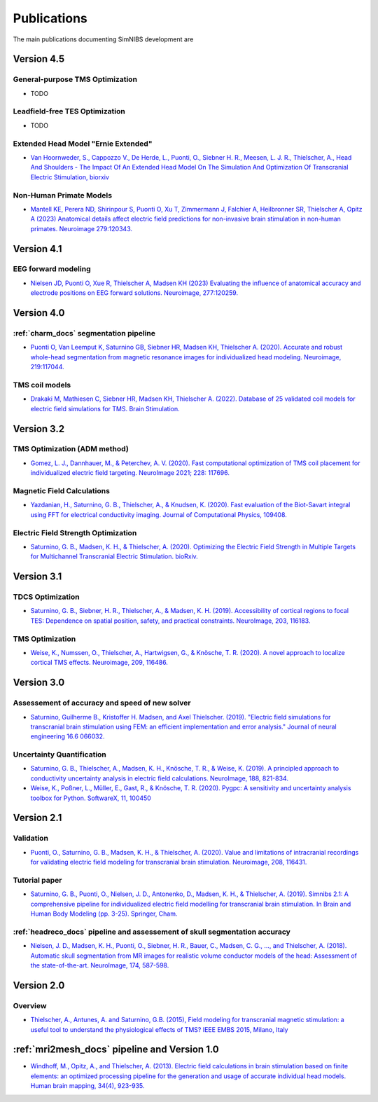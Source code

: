 .. _publications:

Publications
=============
The main publications documenting SimNIBS development are

Version 4.5
-----------

General-purpose TMS Optimization
''''''''''''''''''''''''''''''''
* TODO

Leadfield-free TES Optimization
''''''''''''''''''''''''''''''''
* TODO

Extended Head Model "Ernie Extended"
'''''''''''''''''''''''''''''''''''''''''''''''''''''''''''''''''
* `Van Hoornweder, S., Cappozzo V., De Herde, L., Puonti, O., Siebner H. R., Meesen, L. J. R., Thielscher, A.,  Head And Shoulders - The Impact Of An Extended Head Model On The Simulation And Optimization Of Transcranial Electric Stimulation, biorxiv <https://doi.org/10.1101/2024.08.29.610251>`_

Non-Human Primate Models
''''''''''''''''''''''''''''''''
* `Mantell KE, Perera ND, Shirinpour S, Puonti O, Xu T, Zimmermann J, Falchier A, Heilbronner SR, Thielscher A, Opitz A (2023)
  Anatomical details affect electric field predictions for non-invasive brain stimulation in non-human primates. 
  Neuroimage 279:120343. <https://doi.org/10.1016/j.neuroimage.2023.120343>`_

Version 4.1
-----------

EEG forward modeling
''''''''''''''''''''
* `Nielsen JD, Puonti O, Xue R, Thielscher A, Madsen KH (2023) Evaluating the influence of anatomical accuracy and electrode positions on EEG forward solutions. Neuroimage, 277:120259. <https://doi.org/10.1016/j.neuroimage.2023.120259>`_ 

Version 4.0
-----------

:ref:`charm_docs` segmentation pipeline
'''''''''''''''''''''''''''''''''''''''
* `Puonti O, Van Leemput K, Saturnino GB, Siebner HR, Madsen KH, Thielscher A. (2020). Accurate and robust whole-head segmentation from magnetic resonance images for individualized head modeling. Neuroimage, 219:117044. <https://doi.org/10.1016/j.neuroimage.2020.117044>`_

.. _coilmodels:

TMS coil models
'''''''''''''''
* `Drakaki M, Mathiesen C, Siebner HR, Madsen KH, Thielscher A. (2022). Database of 25 validated coil models for electric field simulations for TMS. Brain Stimulation. <https://doi.org/10.1016/j.brs.2022.04.017>`_


Version 3.2
-----------

TMS Optimization (ADM method)
''''''''''''''''''''''''''''''
* `Gomez, L. J., Dannhauer, M., & Peterchev, A. V. (2020). Fast computational optimization of TMS coil placement for individualized electric field targeting. NeuroImage 2021; 228: 117696. <https://doi.org/10.1016/j.neuroimage.2020.117696>`_


Magnetic Field Calculations
'''''''''''''''''''''''''''
* `Yazdanian, H., Saturnino, G. B., Thielscher, A., & Knudsen, K. (2020). Fast evaluation of the Biot-Savart integral using FFT for electrical conductivity imaging. Journal of Computational Physics, 109408. <https://doi.org/10.1016/j.jcp.2020.109408>`_
 

Electric Field Strength Optimization
''''''''''''''''''''''''''''''''''''
* `Saturnino, G. B., Madsen, K. H., & Thielscher, A. (2020). Optimizing the Electric Field Strength in Multiple Targets for Multichannel Transcranial Electric Stimulation. bioRxiv. <https://doi.org/10.1101/2020.05.27.118422>`_


Version 3.1
-----------


TDCS Optimization
'''''''''''''''''''
* `Saturnino, G. B., Siebner, H. R., Thielscher, A., & Madsen, K. H. (2019). Accessibility of cortical regions to focal TES: Dependence on spatial position, safety, and practical constraints. NeuroImage, 203, 116183. <https://doi.org/10.1016/j.neuroimage.2019.116183>`_


TMS Optimization
'''''''''''''''''''
* `Weise, K., Numssen, O., Thielscher, A., Hartwigsen, G., & Knösche, T. R. (2020). A novel approach to localize cortical TMS effects. Neuroimage, 209, 116486. <https://doi.org/10.1016/j.neuroimage.2019.116486>`_



Version 3.0
-----------

Assessement of accuracy and speed of new solver
''''''''''''''''''''''''''''''''''''''''''''''''

* `Saturnino, Guilherme B., Kristoffer H. Madsen, and Axel Thielscher. (2019). "Electric field
  simulations for transcranial brain stimulation using FEM: an efficient implementation and error analysis." Journal of neural engineering 16.6 066032. <https://doi.org/10.1088/1741-2552/ab41ba>`_


Uncertainty Quantification
''''''''''''''''''''''''''

* `Saturnino, G. B., Thielscher, A., Madsen, K. H., Knösche, T. R., & Weise, K. (2019). A principled approach to conductivity uncertainty analysis in electric field calculations. NeuroImage, 188, 821-834. <https://doi.org/10.1016/j.neuroimage.2018.12.053>`_

* `Weise, K., Poßner, L., Müller, E., Gast, R., & Knösche, T. R. (2020). Pygpc: A sensitivity and uncertainty analysis toolbox for Python. SoftwareX, 11, 100450 <https://doi.org/10.1016/j.softx.2020.100450>`_


Version 2.1
-------------

Validation 
''''''''''

* `Puonti, O., Saturnino, G. B., Madsen, K. H., & Thielscher, A. (2020). Value and limitations of intracranial recordings for validating electric field modeling for transcranial brain stimulation. Neuroimage, 208, 116431. <https://doi.org/10.1016/j.neuroimage.2019.116431>`_

Tutorial paper
''''''''''''''
* `Saturnino, G. B., Puonti, O., Nielsen, J. D., Antonenko, D., Madsen, K. H., & Thielscher, A. (2019). Simnibs 2.1: A comprehensive pipeline for individualized electric field modelling for transcranial brain stimulation. In Brain and Human Body Modeling (pp. 3-25). Springer, Cham. <https://link.springer.com/chapter/10.1007/978-3-030-21293-3_1>`_

:ref:`headreco_docs` pipeline and assessement of skull segmentation accuracy
'''''''''''''''''''''''''''''''''''''''''''''''''''''''''''''''''''''''''''''
* `Nielsen, J. D., Madsen, K. H., Puonti, O., Siebner, H. R., Bauer, C., Madsen, C. G., ..., and Thielscher, A. (2018). Automatic skull segmentation from MR images for realistic volume conductor models of the head: Assessment of the state-of-the-art. NeuroImage, 174, 587-598. <https://doi.org/10.1016/j.neuroimage.2018.03.001>`_

Version 2.0
------------

Overview
'''''''''
* `Thielscher, A., Antunes, A. and Saturnino, G.B. (2015), Field modeling for transcranial magnetic stimulation: a useful tool to understand the physiological effects of TMS? IEEE EMBS 2015, Milano, Italy <http://dx.doi.org/10.1109/EMBC.2015.7318340>`_

:ref:`mri2mesh_docs` pipeline and Version 1.0
----------------------------------------------

* `Windhoff, M., Opitz, A., and Thielscher, A. (2013). Electric field calculations in brain stimulation based on finite elements: an optimized processing pipeline for the generation and usage of accurate individual head models. Human brain mapping, 34(4), 923-935. <https://doi.org/10.1002/hbm.21479>`_
